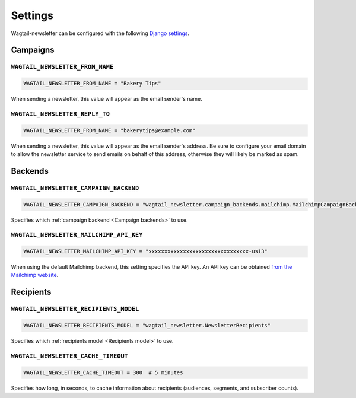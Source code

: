 Settings
========

Wagtail-newsletter can be configured with the following `Django settings`_.

.. _Django settings: https://docs.djangoproject.com/en/stable/ref/settings/

Campaigns
---------

``WAGTAIL_NEWSLETTER_FROM_NAME``
~~~~~~~~~~~~~~~~~~~~~~~~~~~~~~~~

.. code-block:: python

  WAGTAIL_NEWSLETTER_FROM_NAME = "Bakery Tips"

When sending a newsletter, this value will appear as the email sender's name.

``WAGTAIL_NEWSLETTER_REPLY_TO``
~~~~~~~~~~~~~~~~~~~~~~~~~~~~~~~

.. code-block:: python

  WAGTAIL_NEWSLETTER_FROM_NAME = "bakerytips@example.com"

When sending a newsletter, this value will appear as the email sender's
address. Be sure to configure your email domain to allow the newsletter service
to send emails on behalf of this address, otherwise they will likely be marked
as spam.

Backends
--------

``WAGTAIL_NEWSLETTER_CAMPAIGN_BACKEND``
~~~~~~~~~~~~~~~~~~~~~~~~~~~~~~~~~~~~~~~

.. code-block:: python

  WAGTAIL_NEWSLETTER_CAMPAIGN_BACKEND = "wagtail_newsletter.campaign_backends.mailchimp.MailchimpCampaignBackend"

Specifies which :ref:`campaign backend <Campaign backends>` to use.


``WAGTAIL_NEWSLETTER_MAILCHIMP_API_KEY``
~~~~~~~~~~~~~~~~~~~~~~~~~~~~~~~~~~~~~~~~

.. code-block:: python

  WAGTAIL_NEWSLETTER_MAILCHIMP_API_KEY = "xxxxxxxxxxxxxxxxxxxxxxxxxxxxxxxx-us13"

When using the default Mailchimp backend, this setting specifies the API key.
An API key can be obtained `from the Mailchimp website`_.

.. _from the Mailchimp website: https://us1.admin.mailchimp.com/account/api/

Recipients
----------

``WAGTAIL_NEWSLETTER_RECIPIENTS_MODEL``
~~~~~~~~~~~~~~~~~~~~~~~~~~~~~~~~~~~~~~~

.. code-block:: python

  WAGTAIL_NEWSLETTER_RECIPIENTS_MODEL = "wagtail_newsletter.NewsletterRecipients"

Specifies which :ref:`recipients model <Recipients model>` to use.

``WAGTAIL_NEWSLETTER_CACHE_TIMEOUT``
~~~~~~~~~~~~~~~~~~~~~~~~~~~~~~~~~~~~

.. code-block:: python

  WAGTAIL_NEWSLETTER_CACHE_TIMEOUT = 300  # 5 minutes

Specifies how long, in seconds, to cache information about recipients
(audiences, segments, and subscriber counts).
